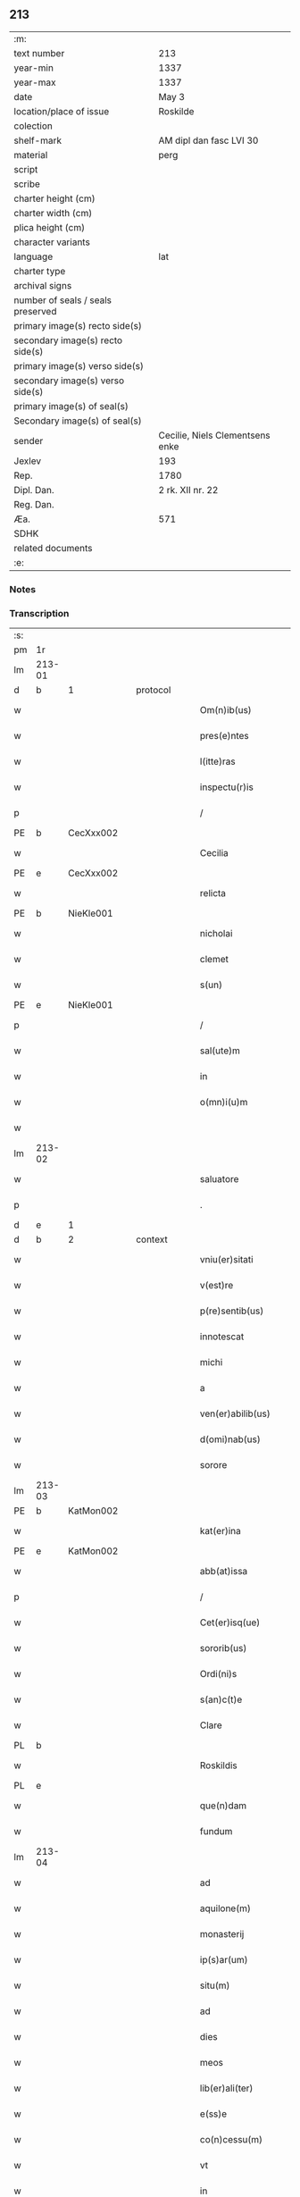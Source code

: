 ** 213

| :m:                               |                                 |
| text number                       | 213                             |
| year-min                          | 1337                            |
| year-max                          | 1337                            |
| date                              | May 3                           |
| location/place of issue           | Roskilde                        |
| colection                         |                                 |
| shelf-mark                        | AM dipl dan fasc LVI 30         |
| material                          | perg                            |
| script                            |                                 |
| scribe                            |                                 |
| charter height (cm)               |                                 |
| charter width (cm)                |                                 |
| plica height (cm)                 |                                 |
| character variants                |                                 |
| language                          | lat                             |
| charter type                      |                                 |
| archival signs                    |                                 |
| number of seals / seals preserved |                                 |
| primary image(s) recto side(s)    |                                 |
| secondary image(s) recto side(s)  |                                 |
| primary image(s) verso side(s)    |                                 |
| secondary image(s) verso side(s)  |                                 |
| primary image(s) of seal(s)       |                                 |
| Secondary image(s) of seal(s)     |                                 |
| sender                            | Cecilie, Niels Clementsens enke |
| Jexlev                            | 193                             |
| Rep.                              | 1780                            |
| Dipl. Dan.                        | 2 rk. XII nr. 22                |
| Reg. Dan.                         |                                 |
| Æa.                               | 571                             |
| SDHK                              |                                 |
| related documents                 |                                 |
| :e:                               |                                 |

*** Notes


*** Transcription
| :s: |        |   |   |   |   |                          |            |   |   |   |   |     |   |   |   |               |          |          |  |    |    |    |    |
| pm  | 1r     |   |   |   |   |                          |            |   |   |   |   |     |   |   |   |               |          |          |  |    |    |    |    |
| lm  | 213-01 |   |   |   |   |                          |            |   |   |   |   |     |   |   |   |               |          |          |  |    |    |    |    |
| d  | b      | 1  |   | protocol  |   |                          |            |   |   |   |   |     |   |   |   |               |          |          |  |    |    |    |    |
| w   |        |   |   |   |   | Om(n)ib(us)              | Om̅ıb᷒       |   |   |   |   | lat |   |   |   |        213-01 | 1:protocol |          |  |    |    |    |    |
| w   |        |   |   |   |   | pres(e)ntes              | pꝛeſn̅te   |   |   |   |   | lat |   |   |   |        213-01 | 1:protocol |          |  |    |    |    |    |
| w   |        |   |   |   |   | l(itte)ras               | lr̅a       |   |   |   |   | lat |   |   |   |        213-01 | 1:protocol |          |  |    |    |    |    |
| w   |        |   |   |   |   | inspectu(r)is            | ínſpeu͛ıs  |   |   |   |   | lat |   |   |   |        213-01 | 1:protocol |          |  |    |    |    |    |
| p   |        |   |   |   |   | /                        | /          |   |   |   |   | lat |   |   |   |        213-01 | 1:protocol |          |  |    |    |    |    |
| PE  | b      | CecXxx002  |   |   |   |                          |            |   |   |   |   |     |   |   |   |               |          |          |  |    |    |    |    |
| w   |        |   |   |   |   | Cecilia                  | Cecılı    |   |   |   |   | lat |   |   |   |        213-01 | 1:protocol |          |  |822|    |    |    |
| PE  | e      | CecXxx002  |   |   |   |                          |            |   |   |   |   |     |   |   |   |               |          |          |  |    |    |    |    |
| w   |        |   |   |   |   | relicta                  | ɼelı     |   |   |   |   | lat |   |   |   |        213-01 | 1:protocol |          |  |    |    |    |    |
| PE  | b      | NieKle001  |   |   |   |                          |            |   |   |   |   |     |   |   |   |               |          |          |  |    |    |    |    |
| w   |        |   |   |   |   | nicholai                 | ıcholí   |   |   |   |   | lat |   |   |   |        213-01 | 1:protocol |          |  |823|    |    |    |
| w   |        |   |   |   |   | clemet                   | clemet     |   |   |   |   | lat |   |   |   |        213-01 | 1:protocol |          |  |823|    |    |    |
| w   |        |   |   |   |   | s(un)                    |           |   |   |   |   | lat |   |   |   |        213-01 | 1:protocol |          |  |823|    |    |    |
| PE  | e      | NieKle001  |   |   |   |                          |            |   |   |   |   |     |   |   |   |               |          |          |  |    |    |    |    |
| p   |        |   |   |   |   | /                        | /          |   |   |   |   | lat |   |   |   |        213-01 | 1:protocol |          |  |    |    |    |    |
| w   |        |   |   |   |   | sal(ute)m                | ſl̅m       |   |   |   |   | lat |   |   |   |        213-01 | 1:protocol |          |  |    |    |    |    |
| w   |        |   |   |   |   | in                       | ín         |   |   |   |   | lat |   |   |   |        213-01 | 1:protocol |          |  |    |    |    |    |
| w   |        |   |   |   |   | o(mn)i(u)m               | o̅ím        |   |   |   |   | lat |   |   |   |        213-01 | 1:protocol |          |  |    |    |    |    |
| w   |        |   |   |   |   |                          |            |   |   |   |   | lat |   |   |   |        213-01 |          |          |  |    |    |    |    |
| lm  | 213-02 |   |   |   |   |                          |            |   |   |   |   |     |   |   |   |               |          |          |  |    |    |    |    |
| w   |        |   |   |   |   | saluatore                | slutoꝛe  |   |   |   |   | lat |   |   |   |        213-02 | 1:protocol |          |  |    |    |    |    |
| p   |        |   |   |   |   | .                        | .          |   |   |   |   | lat |   |   |   |        213-02 | 1:protocol |          |  |    |    |    |    |
| d  | e      | 1  |   |   |   |                          |            |   |   |   |   |     |   |   |   |               |          |          |  |    |    |    |    |
| d  | b      | 2  |   | context  |   |                          |            |   |   |   |   |     |   |   |   |               |          |          |  |    |    |    |    |
| w   |        |   |   |   |   | vniu(er)sitati           | ỽníu͛ſıttí |   |   |   |   | lat |   |   |   |        213-02 | 2:context |          |  |    |    |    |    |
| w   |        |   |   |   |   | v(est)re                 | ỽꝛ̅e        |   |   |   |   | lat |   |   |   |        213-02 | 2:context |          |  |    |    |    |    |
| w   |        |   |   |   |   | p(re)sentib(us)          | p͛ſentıb᷒    |   |   |   |   | lat |   |   |   |        213-02 | 2:context |          |  |    |    |    |    |
| w   |        |   |   |   |   | innotescat               | ínnoteſct |   |   |   |   | lat |   |   |   |        213-02 | 2:context |          |  |    |    |    |    |
| w   |        |   |   |   |   | michi                    | míchí      |   |   |   |   | lat |   |   |   |        213-02 | 2:context |          |  |    |    |    |    |
| w   |        |   |   |   |   | a                        |           |   |   |   |   | lat |   |   |   |        213-02 | 2:context |          |  |    |    |    |    |
| w   |        |   |   |   |   | ven(er)abilib(us)        | ỽen͛bılıb᷒  |   |   |   |   | lat |   |   |   |        213-02 | 2:context |          |  |    |    |    |    |
| w   |        |   |   |   |   | d(omi)nab(us)            | ꝺn̅b᷒       |   |   |   |   | lat |   |   |   |        213-02 | 2:context |          |  |    |    |    |    |
| w   |        |   |   |   |   | sorore                   | ſoꝛoꝛe     |   |   |   |   | lat |   |   |   |        213-02 | 2:context |          |  |    |    |    |    |
| lm  | 213-03 |   |   |   |   |                          |            |   |   |   |   |     |   |   |   |               |          |          |  |    |    |    |    |
| PE  | b      | KatMon002  |   |   |   |                          |            |   |   |   |   |     |   |   |   |               |          |          |  |    |    |    |    |
| w   |        |   |   |   |   | kat(er)ina               | kt͛ın     |   |   |   |   | lat |   |   |   |        213-03 | 2:context |          |  |824|    |    |    |
| PE  | e      | KatMon002  |   |   |   |                          |            |   |   |   |   |     |   |   |   |               |          |          |  |    |    |    |    |
| w   |        |   |   |   |   | abb(at)issa              | bb̅ıſſa    |   |   |   |   | lat |   |   |   |        213-03 | 2:context |          |  |    |    |    |    |
| p   |        |   |   |   |   | /                        | /          |   |   |   |   | lat |   |   |   |        213-03 | 2:context |          |  |    |    |    |    |
| w   |        |   |   |   |   | Cet(er)isq(ue)           | Cet͛ıqꝫ    |   |   |   |   | lat |   |   |   |        213-03 | 2:context |          |  |    |    |    |    |
| w   |        |   |   |   |   | sororib(us)              | ſoꝛoꝛıb᷒    |   |   |   |   | lat |   |   |   |        213-03 | 2:context |          |  |    |    |    |    |
| w   |        |   |   |   |   | Ordi(ni)s                | Oꝛꝺı̅      |   |   |   |   | lat |   |   |   |        213-03 | 2:context |          |  |    |    |    |    |
| w   |        |   |   |   |   | s(an)c(t)e               | ſc̅e        |   |   |   |   | lat |   |   |   |        213-03 | 2:context |          |  |    |    |    |    |
| w   |        |   |   |   |   | Clare                    | Clre      |   |   |   |   | lat |   |   |   |        213-03 | 2:context |          |  |    |    |    |    |
| PL  | b      |   |   |   |   |                          |            |   |   |   |   |     |   |   |   |               |          |          |  |    |    |    |    |
| w   |        |   |   |   |   | Roskildis                | Roſkılꝺı  |   |   |   |   | lat |   |   |   |        213-03 | 2:context |          |  |    |    |937|    |
| PL  | e      |   |   |   |   |                          |            |   |   |   |   |     |   |   |   |               |          |          |  |    |    |    |    |
| w   |        |   |   |   |   | que(n)dam                | que̅ꝺm     |   |   |   |   | lat |   |   |   |        213-03 | 2:context |          |  |    |    |    |    |
| w   |        |   |   |   |   | fundum                   | funꝺu     |   |   |   |   | lat |   |   |   |        213-03 | 2:context |          |  |    |    |    |    |
| lm  | 213-04 |   |   |   |   |                          |            |   |   |   |   |     |   |   |   |               |          |          |  |    |    |    |    |
| w   |        |   |   |   |   | ad                       | ꝺ         |   |   |   |   | lat |   |   |   |        213-04 | 2:context |          |  |    |    |    |    |
| w   |        |   |   |   |   | aquilone(m)              | quılone̅   |   |   |   |   | lat |   |   |   |        213-04 | 2:context |          |  |    |    |    |    |
| w   |        |   |   |   |   | monasterij               | monﬅerí  |   |   |   |   | lat |   |   |   |        213-04 | 2:context |          |  |    |    |    |    |
| w   |        |   |   |   |   | ip(s)ar(um)              | ıp̅ꝝ       |   |   |   |   | lat |   |   |   |        213-04 | 2:context |          |  |    |    |    |    |
| w   |        |   |   |   |   | situ(m)                  | ſítu̅       |   |   |   |   | lat |   |   |   |        213-04 | 2:context |          |  |    |    |    |    |
| w   |        |   |   |   |   | ad                       | ꝺ         |   |   |   |   | lat |   |   |   |        213-04 | 2:context |          |  |    |    |    |    |
| w   |        |   |   |   |   | dies                     | ꝺıe       |   |   |   |   | lat |   |   |   |        213-04 | 2:context |          |  |    |    |    |    |
| w   |        |   |   |   |   | meos                     | meo       |   |   |   |   | lat |   |   |   |        213-04 | 2:context |          |  |    |    |    |    |
| w   |        |   |   |   |   | lib(er)ali(ter)          | lıb͛lı͛     |   |   |   |   | lat |   |   |   |        213-04 | 2:context |          |  |    |    |    |    |
| w   |        |   |   |   |   | e(ss)e                   | e̅e         |   |   |   |   | lat |   |   |   |        213-04 | 2:context |          |  |    |    |    |    |
| w   |        |   |   |   |   | co(n)cessu(m)            | co̅ceſſu̅    |   |   |   |   | lat |   |   |   |        213-04 | 2:context |          |  |    |    |    |    |
| w   |        |   |   |   |   | vt                       | ỽt         |   |   |   |   | lat |   |   |   |        213-04 | 2:context |          |  |    |    |    |    |
| w   |        |   |   |   |   | in                       | ín         |   |   |   |   | lat |   |   |   |        213-04 | 2:context |          |  |    |    |    |    |
| w   |        |   |   |   |   | eo                       | eo         |   |   |   |   | lat |   |   |   |        213-04 | 2:context |          |  |    |    |    |    |
| lm  | 213-05 |   |   |   |   |                          |            |   |   |   |   |     |   |   |   |               |          |          |  |    |    |    |    |
| w   |        |   |   |   |   | lib(er)e                 | lıb͛e       |   |   |   |   | lat |   |   |   |        213-05 | 2:context |          |  |    |    |    |    |
| w   |        |   |   |   |   | valeam                   | ỽlem     |   |   |   |   | lat |   |   |   |        213-05 | 2:context |          |  |    |    |    |    |
| w   |        |   |   |   |   | q(ua)n(do)               | qn̅         |   |   |   |   | lat |   |   |   |        213-05 | 2:context |          |  |    |    |    |    |
| p   |        |   |   |   |   | /                        | /          |   |   |   |   | lat |   |   |   |        213-05 | 2:context |          |  |    |    |    |    |
| w   |        |   |   |   |   | quocie(n)s               | quocıe̅s    |   |   |   |   | lat |   |   |   |        213-05 | 2:context |          |  |    |    |    |    |
| w   |        |   |   |   |   | (et)                     |           |   |   |   |   | lat |   |   |   |        213-05 | 2:context |          |  |    |    |    |    |
| w   |        |   |   |   |   | q(uam)diu                | ꝙᷓꝺíu       |   |   |   |   | lat |   |   |   |        213-05 | 2:context |          |  |    |    |    |    |
| w   |        |   |   |   |   | voluero                  | ỽoluero    |   |   |   |   | lat |   |   |   |        213-05 | 2:context |          |  |    |    |    |    |
| p   |        |   |   |   |   | /                        | /          |   |   |   |   | lat |   |   |   |        213-05 | 2:context |          |  |    |    |    |    |
| w   |        |   |   |   |   | co(m)morari              | co̅moꝛrí   |   |   |   |   | lat |   |   |   |        213-05 | 2:context |          |  |    |    |    |    |
| p   |        |   |   |   |   | /                        | /          |   |   |   |   | lat |   |   |   |        213-05 | 2:context |          |  |    |    |    |    |
| w   |        |   |   |   |   | tali                     | tlı       |   |   |   |   | lat |   |   |   |        213-05 | 2:context |          |  |    |    |    |    |
| w   |        |   |   |   |   | t(ame)n                  | tn̅         |   |   |   |   | lat |   |   |   |        213-05 | 2:context |          |  |    |    |    |    |
| w   |        |   |   |   |   | co(n)dic(i)o(n)e         | co̅ꝺıc̅oe    |   |   |   |   | lat |   |   |   |        213-05 | 2:context |          |  |    |    |    |    |
| w   |        |   |   |   |   | adhibita                 | ꝺhıbıt   |   |   |   |   | lat |   |   |   |        213-05 | 2:context |          |  |    |    |    |    |
| lm  | 213-06 |   |   |   |   |                          |            |   |   |   |   |     |   |   |   |               |          |          |  |    |    |    |    |
| w   |        |   |   |   |   | q(uod)                   | ꝙ          |   |   |   |   | lat |   |   |   |        213-06 | 2:context |          |  |    |    |    |    |
| w   |        |   |   |   |   | nullam                   | nullm     |   |   |   |   | lat |   |   |   |        213-06 | 2:context |          |  |    |    |    |    |
| w   |        |   |   |   |   | aliam                    | lım      |   |   |   |   | lat |   |   |   |        213-06 | 2:context |          |  |    |    |    |    |
| w   |        |   |   |   |   | personam                 | perſonm   |   |   |   |   | lat |   |   |   |        213-06 | 2:context |          |  |    |    |    |    |
| w   |        |   |   |   |   | jbide(m)                 | ȷbıꝺe̅      |   |   |   |   | lat |   |   |   |        213-06 | 2:context |          |  |    |    |    |    |
| w   |        |   |   |   |   | locare                   | locre     |   |   |   |   | lat |   |   |   |        213-06 | 2:context |          |  |    |    |    |    |
| w   |        |   |   |   |   | seu                      | ſeu        |   |   |   |   | lat |   |   |   |        213-06 | 2:context |          |  |    |    |    |    |
| w   |        |   |   |   |   | substitu(er)e            | ſubﬅıtu͛e   |   |   |   |   | lat |   |   |   |        213-06 | 2:context |          |  |    |    |    |    |
| w   |        |   |   |   |   | debeam                   | ꝺebem     |   |   |   |   | lat |   |   |   |        213-06 | 2:context |          |  |    |    |    |    |
| w   |        |   |   |   |   | nec                      | nec        |   |   |   |   | lat |   |   |   |        213-06 | 2:context |          |  |    |    |    |    |
| w   |        |   |   |   |   | alicui                   | lıcuí     |   |   |   |   | lat |   |   |   |        213-06 | 2:context |          |  |    |    |    |    |
| w   |        |   |   |   |   | p(er)¦sone               | p̲¦ſone     |   |   |   |   | lat |   |   |   | 213-06—213-07 | 2:context |          |  |    |    |    |    |
| w   |        |   |   |   |   | jus                      | ȷu        |   |   |   |   | lat |   |   |   |        213-07 | 2:context |          |  |    |    |    |    |
| w   |        |   |   |   |   | aliq(uo)d                | lıq      |   |   |   |   | lat |   |   |   |        213-07 | 2:context |          |  |    |    |    |    |
| w   |        |   |   |   |   | ad                       | ꝺ         |   |   |   |   | lat |   |   |   |        213-07 | 2:context |          |  |    |    |    |    |
| w   |        |   |   |   |   | morandu(m)               | moꝛnꝺu̅    |   |   |   |   | lat |   |   |   |        213-07 | 2:context |          |  |    |    |    |    |
| w   |        |   |   |   |   | in                       | ín         |   |   |   |   | lat |   |   |   |        213-07 | 2:context |          |  |    |    |    |    |
| w   |        |   |   |   |   | eode(m)                  | eoꝺe̅       |   |   |   |   | lat |   |   |   |        213-07 | 2:context |          |  |    |    |    |    |
| w   |        |   |   |   |   | co(n)ced(er)e            | co̅ceꝺ͛e     |   |   |   |   | lat |   |   |   |        213-07 | 2:context |          |  |    |    |    |    |
| w   |        |   |   |   |   | seu                      | ſeu        |   |   |   |   | lat |   |   |   |        213-07 | 2:context |          |  |    |    |    |    |
| w   |        |   |   |   |   | co(n)ferre               | co̅ferre    |   |   |   |   | lat |   |   |   |        213-07 | 2:context |          |  |    |    |    |    |
| w   |        |   |   |   |   | absq(ue)                 | bſqꝫ      |   |   |   |   | lat |   |   |   |        213-07 | 2:context |          |  |    |    |    |    |
| w   |        |   |   |   |   | soror(um)                | ſoꝛoꝝ      |   |   |   |   | lat |   |   |   |        213-07 | 2:context |          |  |    |    |    |    |
| w   |        |   |   |   |   | ear(un)de(m)             | eꝝꝺe̅      |   |   |   |   | lat |   |   |   |        213-07 | 2:context |          |  |    |    |    |    |
| lm  | 213-08 |   |   |   |   |                          |            |   |   |   |   |     |   |   |   |               |          |          |  |    |    |    |    |
| w   |        |   |   |   |   | co(n)silio               | co̅ſılıo    |   |   |   |   | lat |   |   |   |        213-08 | 2:context |          |  |    |    |    |    |
| w   |        |   |   |   |   | p(ar)it(er)              | p̲ıt͛        |   |   |   |   | lat |   |   |   |        213-08 | 2:context |          |  |    |    |    |    |
| w   |        |   |   |   |   | ac                       | c         |   |   |   |   | lat |   |   |   |        213-08 | 2:context |          |  |    |    |    |    |
| w   |        |   |   |   |   | co(n)sensu               | co̅ſenſu    |   |   |   |   | lat |   |   |   |        213-08 | 2:context |          |  |    |    |    |    |
| p   |        |   |   |   |   | /                        | /          |   |   |   |   | lat |   |   |   |        213-08 | 2:context |          |  |    |    |    |    |
| w   |        |   |   |   |   | Edificia                 | ꝺıfıcı   |   |   |   |   | lat |   |   |   |        213-08 | 2:context |          |  |    |    |    |    |
| w   |        |   |   |   |   | v(er)o                   | ỽ͛o         |   |   |   |   | lat |   |   |   |        213-08 | 2:context |          |  |    |    |    |    |
| w   |        |   |   |   |   | in                       | ín         |   |   |   |   | lat |   |   |   |        213-08 | 2:context |          |  |    |    |    |    |
| w   |        |   |   |   |   | fu(n)do                  | fu̅ꝺo       |   |   |   |   | lat |   |   |   |        213-08 | 2:context |          |  |    |    |    |    |
| w   |        |   |   |   |   | me(m)orato               | me̅oꝛto    |   |   |   |   | lat |   |   |   |        213-08 | 2:context |          |  |    |    |    |    |
| w   |        |   |   |   |   | jam                      | ȷm        |   |   |   |   | lat |   |   |   |        213-08 | 2:context |          |  |    |    |    |    |
| w   |        |   |   |   |   | co(n)structa             | co̅ﬅru    |   |   |   |   | lat |   |   |   |        213-08 | 2:context |          |  |    |    |    |    |
| w   |        |   |   |   |   | v(e)l                    | vl̅         |   |   |   |   | lat |   |   |   |        213-08 | 2:context |          |  |    |    |    |    |
| w   |        |   |   |   |   | in                       | ín         |   |   |   |   | lat |   |   |   |        213-08 | 2:context |          |  |    |    |    |    |
| lm  | 213-09 |   |   |   |   |                          |            |   |   |   |   |     |   |   |   |               |          |          |  |    |    |    |    |
| w   |        |   |   |   |   | post(eru)m               | poſt͛m      |   |   |   |   | lat |   |   |   |        213-09 | 2:context |          |  |    |    |    |    |
| w   |        |   |   |   |   | co(n)struenda            | co̅ﬅruenꝺ  |   |   |   |   | lat |   |   |   |        213-09 | 2:context |          |  |    |    |    |    |
| p   |        |   |   |   |   | /                        | /          |   |   |   |   | lat |   |   |   |        213-09 | 2:context |          |  |    |    |    |    |
| w   |        |   |   |   |   | ad                       | ꝺ         |   |   |   |   | lat |   |   |   |        213-09 | 2:context |          |  |    |    |    |    |
| w   |        |   |   |   |   | sepedictar(um)           | ſepeꝺıꝝ  |   |   |   |   | lat |   |   |   |        213-09 | 2:context |          |  |    |    |    |    |
| w   |        |   |   |   |   | soror(um)                | ſoꝛoꝝ      |   |   |   |   | lat |   |   |   |        213-09 | 2:context |          |  |    |    |    |    |
| w   |        |   |   |   |   | jus                      | ȷu        |   |   |   |   | lat |   |   |   |        213-09 | 2:context |          |  |    |    |    |    |
| w   |        |   |   |   |   | (et)                     |           |   |   |   |   | lat |   |   |   |        213-09 | 2:context |          |  |    |    |    |    |
| w   |        |   |   |   |   | d(omi)niu(m)             | ꝺn̅ıu̅       |   |   |   |   | lat |   |   |   |        213-09 | 2:context |          |  |    |    |    |    |
| w   |        |   |   |   |   | post                     | poﬅ        |   |   |   |   | lat |   |   |   |        213-09 | 2:context |          |  |    |    |    |    |
| w   |        |   |   |   |   | obitu(m)                 | obıtu̅      |   |   |   |   | lat |   |   |   |        213-09 | 2:context |          |  |    |    |    |    |
| w   |        |   |   |   |   | meu(m)                   | meu̅        |   |   |   |   | lat |   |   |   |        213-09 | 2:context |          |  |    |    |    |    |
| lm  | 213-10 |   |   |   |   |                          |            |   |   |   |   |     |   |   |   |               |          |          |  |    |    |    |    |
| w   |        |   |   |   |   | in                       | ín         |   |   |   |   | lat |   |   |   |        213-10 | 2:context |          |  |    |    |    |    |
| w   |        |   |   |   |   | a(n)i(m)e                | ı̅e        |   |   |   |   | lat |   |   |   |        213-10 | 2:context |          |  |    |    |    |    |
| w   |        |   |   |   |   | mee                      | mee        |   |   |   |   | lat |   |   |   |        213-10 | 2:context |          |  |    |    |    |    |
| w   |        |   |   |   |   | re(me)diu(m)             | ɼe̅ꝺıu̅      |   |   |   |   | lat |   |   |   |        213-10 | 2:context |          |  |    |    |    |    |
| p   |        |   |   |   |   | /                        | /          |   |   |   |   | lat |   |   |   |        213-10 | 2:context |          |  |    |    |    |    |
| w   |        |   |   |   |   | lib(er)e                 | lıb͛e       |   |   |   |   | lat |   |   |   |        213-10 | 2:context |          |  |    |    |    |    |
| w   |        |   |   |   |   | cedere                   | ceꝺere     |   |   |   |   | lat |   |   |   |        213-10 | 2:context |          |  |    |    |    |    |
| w   |        |   |   |   |   | debe(n)t                 | ꝺebe̅t      |   |   |   |   | lat |   |   |   |        213-10 | 2:context |          |  |    |    |    |    |
| p   |        |   |   |   |   | /                        | /          |   |   |   |   | lat |   |   |   |        213-10 | 2:context |          |  |    |    |    |    |
| w   |        |   |   |   |   | absq(ue)                 | bſqꝫ      |   |   |   |   | lat |   |   |   |        213-10 | 2:context |          |  |    |    |    |    |
| w   |        |   |   |   |   | co(n)t(ra)d(i)c(ti)o(n)e | co̅tꝺc̅oe   |   |   |   |   | lat |   |   |   |        213-10 | 2:context |          |  |    |    |    |    |
| w   |        |   |   |   |   | vel                      | ỽel        |   |   |   |   | lat |   |   |   |        213-10 | 2:context |          |  |    |    |    |    |
| w   |        |   |   |   |   | impeti¦c(i)o(n)e         | ímpetí¦c̅oe |   |   |   |   | lat |   |   |   | 213-10—213-11 | 2:context |          |  |    |    |    |    |
| w   |        |   |   |   |   | qualib(et)               | qulıbꝫ    |   |   |   |   | lat |   |   |   |        213-11 | 2:context |          |  |    |    |    |    |
| w   |        |   |   |   |   | cui(us)cu(m)q(ue)        | cuıꝰcu̅qꝫ   |   |   |   |   | lat |   |   |   |        213-11 | 2:context |          |  |    |    |    |    |
| p   |        |   |   |   |   | .                        | .          |   |   |   |   | lat |   |   |   |        213-11 | 2:context |          |  |    |    |    |    |
| d  | e      | 2  |   |   |   |                          |            |   |   |   |   |     |   |   |   |               |          |          |  |    |    |    |    |
| d  | b      | 3  |   | eschatocol  |   |                          |            |   |   |   |   |     |   |   |   |               |          |          |  |    |    |    |    |
| w   |        |   |   |   |   | Jn                       | Jn         |   |   |   |   | lat |   |   |   |        213-11 | 3:eschatocol |          |  |    |    |    |    |
| w   |        |   |   |   |   | cui(us)                  | cuıꝰ       |   |   |   |   | lat |   |   |   |        213-11 | 3:eschatocol |          |  |    |    |    |    |
| w   |        |   |   |   |   | rei                      | reí        |   |   |   |   | lat |   |   |   |        213-11 | 3:eschatocol |          |  |    |    |    |    |
| w   |        |   |   |   |   | testi(m)o(n)iu(m)        | teﬅı̅oıu̅    |   |   |   |   | lat |   |   |   |        213-11 | 3:eschatocol |          |  |    |    |    |    |
| p   |        |   |   |   |   | /                        | /          |   |   |   |   | lat |   |   |   |        213-11 | 3:eschatocol |          |  |    |    |    |    |
| w   |        |   |   |   |   | q(uia)                   | qꝛ         |   |   |   |   | lat |   |   |   |        213-11 | 3:eschatocol |          |  |    |    |    |    |
| w   |        |   |   |   |   | sigillu(m)               | ſıgıllu̅    |   |   |   |   | lat |   |   |   |        213-11 | 3:eschatocol |          |  |    |    |    |    |
| w   |        |   |   |   |   | personale                | perſonle  |   |   |   |   | lat |   |   |   |        213-11 | 3:eschatocol |          |  |    |    |    |    |
| w   |        |   |   |   |   | no(n)                    | no̅         |   |   |   |   | lat |   |   |   |        213-11 | 3:eschatocol |          |  |    |    |    |    |
| w   |        |   |   |   |   | habeo                    | habeo      |   |   |   |   | lat |   |   |   |        213-11 | 3:eschatocol |          |  |    |    |    |    |
| lm  | 213-12 |   |   |   |   |                          |            |   |   |   |   |     |   |   |   |               |          |          |  |    |    |    |    |
| w   |        |   |   |   |   | sigillu(m)               | ſıgıllu̅    |   |   |   |   | lat |   |   |   |        213-12 | 3:eschatocol |          |  |    |    |    |    |
| w   |        |   |   |   |   | d(omi)ni                 | ꝺn̅ı        |   |   |   |   | lat |   |   |   |        213-12 | 3:eschatocol |          |  |    |    |    |    |
| PE  | b      | AndNie002  |   |   |   |                          |            |   |   |   |   |     |   |   |   |               |          |          |  |    |    |    |    |
| w   |        |   |   |   |   | Andree                   | nꝺꝛee     |   |   |   |   | lat |   |   |   |        213-12 | 3:eschatocol |          |  |825|    |    |    |
| PE  | e      | AndNie002  |   |   |   |                          |            |   |   |   |   |     |   |   |   |               |          |          |  |    |    |    |    |
| w   |        |   |   |   |   | sac(er)dotis             | sc͛ꝺotí   |   |   |   |   | lat |   |   |   |        213-12 | 3:eschatocol |          |  |    |    |    |    |
| w   |        |   |   |   |   | (et)                     |           |   |   |   |   | lat |   |   |   |        213-12 | 3:eschatocol |          |  |    |    |    |    |
| w   |        |   |   |   |   | sac(ri)ste               | ſcﬅe     |   |   |   |   | lat |   |   |   |        213-12 | 3:eschatocol |          |  |    |    |    |    |
| PL  | b      |   |   |   |   |                          |            |   |   |   |   |     |   |   |   |               |          |          |  |    |    |    |    |
| w   |        |   |   |   |   | Roskild(e)n(sis)         | Roſkılꝺn̅   |   |   |   |   | lat |   |   |   |        213-12 | 3:eschatocol |          |  |    |    |938|    |
| PL  | e      |   |   |   |   |                          |            |   |   |   |   |     |   |   |   |               |          |          |  |    |    |    |    |
| w   |        |   |   |   |   | ecc(les)ie               | ecc̅ıe      |   |   |   |   | lat |   |   |   |        213-12 | 3:eschatocol |          |  |    |    |    |    |
| w   |        |   |   |   |   | ad                       | ꝺ         |   |   |   |   | lat |   |   |   |        213-12 | 3:eschatocol |          |  |    |    |    |    |
| w   |        |   |   |   |   | petic(i)o(ne)m           | petıc̅o̅m    |   |   |   |   | lat |   |   |   |        213-12 | 3:eschatocol |          |  |    |    |    |    |
| lm  | 213-13 |   |   |   |   |                          |            |   |   |   |   |     |   |   |   |               |          |          |  |    |    |    |    |
| w   |        |   |   |   |   | meam                     | mem       |   |   |   |   | lat |   |   |   |        213-13 | 3:eschatocol |          |  |    |    |    |    |
| w   |        |   |   |   |   | p(re)se(n)tib(us)        | p͛ſe̅tıb᷒     |   |   |   |   | lat |   |   |   |        213-13 | 3:eschatocol |          |  |    |    |    |    |
| w   |        |   |   |   |   | e(st)                    | e̅          |   |   |   |   | lat |   |   |   |        213-13 | 3:eschatocol |          |  |    |    |    |    |
| w   |        |   |   |   |   | appe(n)su(m)             | e̅ſu̅      |   |   |   |   | lat |   |   |   |        213-13 | 3:eschatocol |          |  |    |    |    |    |
| p   |        |   |   |   |   | .                        | .          |   |   |   |   | lat |   |   |   |        213-13 | 3:eschatocol |          |  |    |    |    |    |
| w   |        |   |   |   |   | Dat(um)                  | D        |   |   |   |   | lat |   |   |   |        213-13 | 3:eschatocol |          |  |    |    |    |    |
| PL  | b      |   |   |   |   |                          |            |   |   |   |   |     |   |   |   |               |          |          |  |    |    |    |    |
| w   |        |   |   |   |   | Rosk(ildis)              | Roſꝃ       |   |   |   |   | lat |   |   |   |        213-13 | 3:eschatocol |          |  |    |    |939|    |
| PL  | e      |   |   |   |   |                          |            |   |   |   |   |     |   |   |   |               |          |          |  |    |    |    |    |
| w   |        |   |   |   |   | anno                     | nno       |   |   |   |   | lat |   |   |   |        213-13 | 3:eschatocol |          |  |    |    |    |    |
| w   |        |   |   |   |   | d(omi)ni                 | ꝺn̅ı        |   |   |   |   | lat |   |   |   |        213-13 | 3:eschatocol |          |  |    |    |    |    |
| n   |        |   |   |   |   | mͦ                        | ͦ          |   |   |   |   | lat |   |   |   |        213-13 | 3:eschatocol |          |  |    |    |    |    |
| p   |        |   |   |   |   | .                        | .          |   |   |   |   | lat |   |   |   |        213-13 | 3:eschatocol |          |  |    |    |    |    |
| n   |        |   |   |   |   | CCCͦ                      | CCͦC        |   |   |   |   | lat |   |   |   |        213-13 | 3:eschatocol |          |  |    |    |    |    |
| p   |        |   |   |   |   | .                        | .          |   |   |   |   | lat |   |   |   |        213-13 | 3:eschatocol |          |  |    |    |    |    |
| n   |        |   |   |   |   | xxxͦ                      | xxͦx        |   |   |   |   | lat |   |   |   |        213-13 | 3:eschatocol |          |  |    |    |    |    |
| n   |        |   |   |   |   | vijͦ                      | ỽıͦȷ        |   |   |   |   | lat |   |   |   |        213-13 | 3:eschatocol |          |  |    |    |    |    |
| p   |        |   |   |   |   | .                        | .          |   |   |   |   | lat |   |   |   |        213-13 | 3:eschatocol |          |  |    |    |    |    |
| lm  | 213-14 |   |   |   |   |                          |            |   |   |   |   |     |   |   |   |               |          |          |  |    |    |    |    |
| w   |        |   |   |   |   | in                       | ín         |   |   |   |   | lat |   |   |   |        213-14 | 3:eschatocol |          |  |    |    |    |    |
| w   |        |   |   |   |   | festo                    | feﬅo       |   |   |   |   | lat |   |   |   |        213-14 | 3:eschatocol |          |  |    |    |    |    |
| w   |        |   |   |   |   | inue(n)c(i)o(n)is        | ínue̅c̅oı   |   |   |   |   | lat |   |   |   |        213-14 | 3:eschatocol |          |  |    |    |    |    |
| w   |        |   |   |   |   | S(an)c(t)e               | Sc̅e        |   |   |   |   | lat |   |   |   |        213-14 | 3:eschatocol |          |  |    |    |    |    |
| w   |        |   |   |   |   | Crucis                   | Cɼucı     |   |   |   |   | lat |   |   |   |        213-14 | 3:eschatocol |          |  |    |    |    |    |
| p   |        |   |   |   |   | ∴                        | ∴          |   |   |   |   | lat |   |   |   |        213-14 | 3:eschatocol |          |  |    |    |    |    |
| d  | e      | 3  |   |   |   |                          |            |   |   |   |   |     |   |   |   |               |          |          |  |    |    |    |    |
| :e: |        |   |   |   |   |                          |            |   |   |   |   |     |   |   |   |               |          |          |  |    |    |    |    |